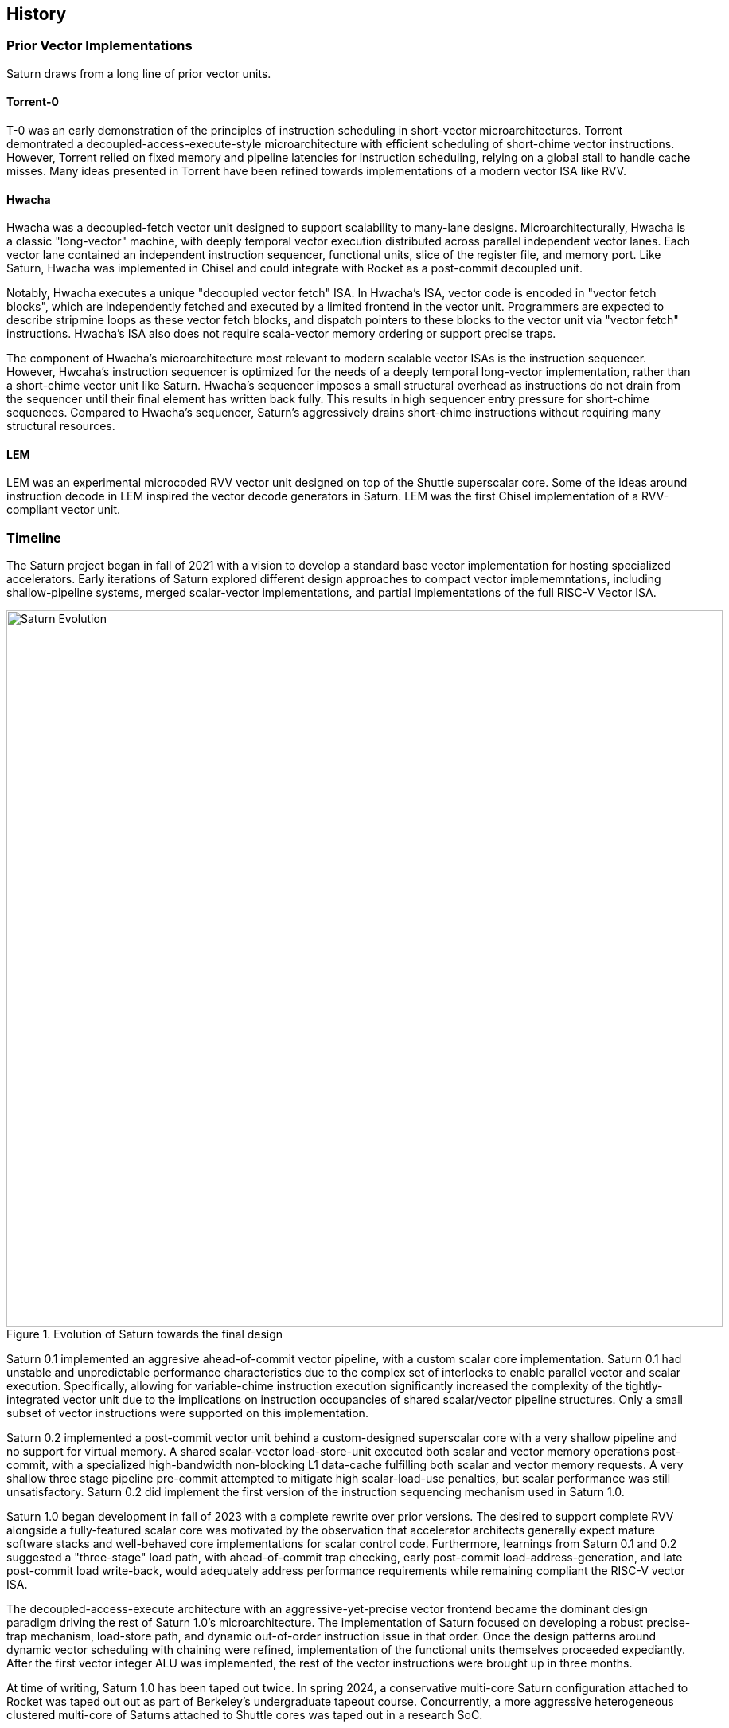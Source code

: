 <<<
[[history]]

== History

=== Prior Vector Implementations

Saturn draws from a long line of prior vector units.

[discrete]
==== Torrent-0

T-0 was an early demonstration of the principles of instruction scheduling in short-vector microarchitectures.
Torrent demontrated a decoupled-access-execute-style microarchitecture with efficient scheduling of short-chime vector instructions.
However, Torrent relied on fixed memory and pipeline latencies for instruction scheduling, relying on a global stall to handle cache misses.
Many ideas presented in Torrent have been refined towards implementations of a modern vector ISA like RVV.

[discrete]
==== Hwacha

Hwacha was a decoupled-fetch vector unit designed to support scalability to many-lane designs.
Microarchitecturally, Hwacha is a classic "long-vector" machine, with deeply temporal vector execution distributed across parallel independent vector lanes.
Each vector lane contained an independent instruction sequencer, functional units, slice of the register file, and memory port.
Like Saturn, Hwacha was implemented in Chisel and could integrate with Rocket as a post-commit decoupled unit.

Notably, Hwacha executes a unique "decoupled vector fetch" ISA.
In Hwacha's ISA, vector code is encoded in "vector fetch blocks", which are independently fetched and executed by a limited frontend in the vector unit.
Programmers are expected to describe stripmine loops as these vector fetch blocks, and dispatch pointers to these blocks to the vector unit via "vector fetch" instructions.
Hwacha's ISA also does not require scala-vector memory ordering or support precise traps.

The component of Hwacha's microarchitecture most relevant to modern scalable vector ISAs is the instruction sequencer.
However, Hwcaha's instruction sequencer is optimized for the needs of a deeply temporal long-vector implementation, rather than a short-chime vector unit like Saturn.
Hwacha's sequencer imposes a small structural overhead as instructions do not drain from the sequencer until their final element has written back fully.
This results in high sequencer entry pressure for short-chime sequences.
Compared to Hwacha's sequencer, Saturn's aggressively drains short-chime instructions without requiring many structural resources.

[discrete]
==== LEM

LEM was an experimental microcoded RVV vector unit designed on top of the Shuttle superscalar core.
Some of the ideas around instruction decode in LEM inspired the vector decode generators in Saturn.
LEM was the first Chisel implementation of a RVV-compliant vector unit.

=== Timeline

The Saturn project began in fall of 2021 with a vision to develop a standard base vector implementation for hosting specialized accelerators.
Early iterations of Saturn explored different design approaches to compact vector implememntations, including shallow-pipeline systems, merged scalar-vector implementations, and partial implementations of the full RISC-V Vector ISA.

[.text-center]
[#evolution]
.Evolution of Saturn towards the final design
image::diag/evolution.png[Saturn Evolution,width=900,align=center,title-align=center]

Saturn 0.1 implemented an aggresive ahead-of-commit vector pipeline, with a custom scalar core implementation.
Saturn 0.1 had unstable and unpredictable performance characteristics due to the complex set of interlocks to enable parallel vector and scalar execution.
Specifically, allowing for variable-chime instruction execution significantly increased the complexity of the tightly-integrated vector unit due to the implications on instruction occupancies of shared scalar/vector pipeline structures.
Only a small subset of vector instructions were supported on this implementation.

Saturn 0.2 implemented a post-commit vector unit behind a custom-designed superscalar core with a very shallow pipeline and no support for virtual memory.
A shared scalar-vector load-store-unit executed both scalar and vector memory operations post-commit, with a specialized high-bandwidth non-blocking L1 data-cache fulfilling both scalar and vector memory requests.
A very shallow three stage pipeline pre-commit attempted to mitigate high scalar-load-use penalties, but scalar performance was still unsatisfactory.
Saturn 0.2 did implement the first version of the instruction sequencing mechanism used in Saturn 1.0.

Saturn 1.0 began development in fall of 2023 with a complete rewrite over prior versions.
The desired to support complete RVV alongside a fully-featured scalar core was motivated by the observation that accelerator architects generally expect mature software stacks and well-behaved core implementations for scalar control code.
Furthermore, learnings from Saturn 0.1 and 0.2 suggested a "three-stage" load path, with ahead-of-commit trap checking, early post-commit load-address-generation, and late post-commit load write-back, would adequately address performance requirements while remaining compliant the RISC-V vector ISA.

The decoupled-access-execute architecture with an aggressive-yet-precise vector frontend became the dominant design paradigm driving the rest of Saturn 1.0's microarchitecture.
The implementation of Saturn focused on developing a robust precise-trap mechanism, load-store path, and dynamic out-of-order instruction issue in that order.
Once the design patterns around dynamic vector scheduling with chaining were refined, implementation of the functional units themselves proceeded expediantly.
After the first vector integer ALU was implemented, the rest of the vector instructions were brought up in three months.


At time of writing, Saturn 1.0 has been taped out twice.
In spring 2024, a conservative multi-core Saturn configuration attached to Rocket was taped out out as part of Berkeley's undergraduate tapeout course.
Concurrently, a more aggressive heterogeneous clustered multi-core of Saturns attached to Shuttle cores was taped out in a research SoC.

=== Collaboration

Jerry Zhao led the Saturn project and implemented the instruction scheduling mechanism, load-store unit, and scalar-core integration.
Daniel Grubb led the implementation of the SIMD floating-point units and the Saturn phyiscal implementation, and contributed to the core subsystems of the vector backend.
Miles Rusch implemented several variants of SIMD integer multipliers.
Tianrui Wei assisted with early versions of Saturn and performed key work that would evolve into the 1.0 version.

Kevin He, Nico Casteneda, and Mihai Tudor led a tapeout of a conservative Saturn with Rocket implementation as part of Berkeley's undergraduate tapeout course.
Kevin Anderson, Daniel Grubb, and Vikram Jain led a research tapeout of a DSP-optimized chip with heterogeneous clusters of Saturns.

Many people have contributed to projects that have led into Saturn.
John Fang developed LEM, exploring the challenges of generating efficient vector decode structures.
Albert Ou's thesis work highlighed an important niche for Saturn-like vector units in accelerating DSP kernels.

Lastly, the wisdom of former graduate students who have developed vector units during their tenures has proven instrumental to the developent of Saturn.
Conversations with Alon Amid, Albert Ou, Colin Schmidt, Andrew Waterman, and Chris Batten have all been insightful.

=== Funding
